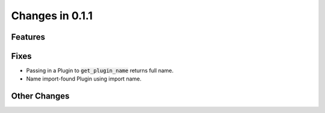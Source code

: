 Changes in 0.1.1
==========================

Features
---------

Fixes
------
- Passing in a Plugin to :code:`get_plugin_name` returns full name.
- Name import-found Plugin using import name.

Other Changes
--------------
